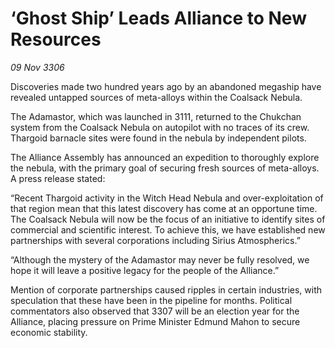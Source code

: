 * ‘Ghost Ship’ Leads Alliance to New Resources

/09 Nov 3306/

Discoveries made two hundred years ago by an abandoned megaship have revealed untapped sources of meta-alloys within the Coalsack Nebula. 

The Adamastor, which was launched in 3111, returned to the Chukchan system from the Coalsack Nebula on autopilot with no traces of its crew. Thargoid barnacle sites were found in the nebula by independent pilots. 

The Alliance Assembly has announced an expedition to thoroughly explore the nebula, with the primary goal of securing fresh sources of meta-alloys. A press release stated: 

“Recent Thargoid activity in the Witch Head Nebula and over-exploitation of that region mean that this latest discovery has come at an opportune time. The Coalsack Nebula will now be the focus of an initiative to identify sites of commercial and scientific interest. To achieve this, we have established new partnerships with several corporations including Sirius Atmospherics.” 

“Although the mystery of the Adamastor may never be fully resolved, we hope it will leave a positive legacy for the people of the Alliance.” 

Mention of corporate partnerships caused ripples in certain industries, with speculation that these have been in the pipeline for months. Political commentators also observed that 3307 will be an election year for the Alliance, placing pressure on Prime Minister Edmund Mahon to secure economic stability.